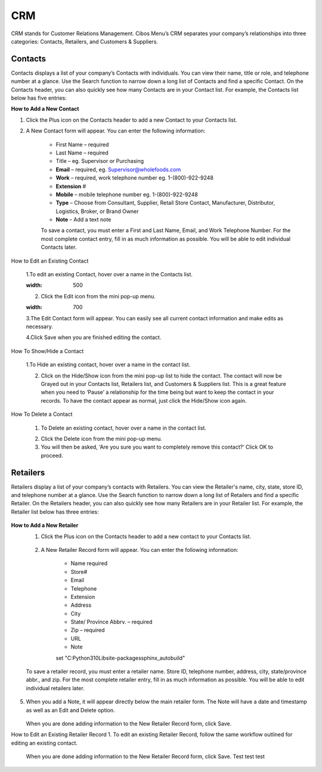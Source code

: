 ===
CRM
===


CRM stands for Customer Relations Management. Cibos Menu’s CRM separates your company’s relationships into three categories: Contacts, Retailers, and Customers & Suppliers. 



.. image:: C:/Users/filip/Desktop/CibosDocs/documents/docs/setup/CRM.png
  :width: 700
  
------------
Contacts
------------
Contacts displays a list of your company’s Contacts with individuals. You can view their name, title or role, and telephone number at a glance. Use the Search function to narrow down a long list of Contacts and find a specific Contact. On the Contacts header, you can also quickly see how many Contacts are in your Contact list. For example, the Contacts list below has five entries:

.. image:: C:/Users/filip/Desktop/CibosDocs/documents/docs/setup/Contacts.png
  :width: 500


**How to Add a New Contact**

1. Click the Plus icon on the Contacts header to add a new Contact to your Contacts list.


.. image:: C:/Users/filip/Desktop/CibosDocs/documents/docs/setup/createContact.png
  :width: 300



2. A New Contact form will appear. You can enter the following information:

	- First Name – required
	- Last Name – required
	- Title – eg. Supervisor or Purchasing
	- **Email** – required, eg. Supervisor@wholefoods.com
	- **Work** – required, work telephone number eg. 1-(800)-922-9248
	- **Extension** #	
	- **Mobile** – mobile telephone number eg. 1-(800)-922-9248
	- **Type** – Choose from Consultant, Supplier, Retail Store Contact, Manufacturer, Distributor, Logistics, Broker, or Brand Owner
	- **Note** – Add a text note

	To save a contact, you must enter a First and Last Name, Email, and Work Telephone Number. For the most complete contact entry, fill in as much information as possible. You will be able to edit individual Contacts later.

.. image:: C:/Users/filip/Desktop/CibosDocs/documents/docs/setup/contactForm.png
  :width: 700

	3. When you add a Note, it will appear directly below the main contact form. The Note will have a date and timestamp as well as an Edit  and Delete  option.
	
	.. image:: C:/Users/filip/Desktop/CibosDocs/documents/docs/setup/notesContact.png
  :width: 700

	4. When you are done adding information to the New Contact form, click Save. 

How to Edit an Existing Contact

	1.To edit an existing Contact, hover over a name in the Contacts list.
	
	.. image:: C:/Users/filip/Desktop/CibosDocs/documents/docs/setup/editContact.png
  	:width: 500
	
	2. Click the Edit icon from the mini pop-up menu.

	.. image:: C:/Users/filip/Desktop/CibosDocs/documents/docs/setup/editContactSecondForm.png
  	:width: 700

	3.The Edit Contact form will appear. You can easily see all current contact information and make edits as necessary.
	
	4.Click Save when you are finished editing the contact.

How To Show/Hide a Contact

	1.To Hide an existing contact, hover over a name in the contact list.
	
	.. image:: C:/Users/filip/Desktop/CibosDocs/documents/docs/setup/hideContact.png
  	

	2. Click on the Hide/Show icon from the mini pop-up list to hide the contact. The contact will now be Grayed out in your Contacts list, Retailers 	list, 	and Customers & Suppliers list. This is a great feature when you need to ‘Pause’ a relationship for the time being but want to keep the 	contact in 	your records. To have the contact appear as normal, just click the Hide/Show icon again. 

	
	.. image:: C:/Users/filip/Desktop/CibosDocs/documents/docs/setup/hideShow.png
  	
How To Delete a Contact

	1. To Delete an existing contact, hover over a name in the contact list.

	.. image:: C:/Users/filip/Desktop/CibosDocs/documents/docs/setup/deleteContact.png
  	

	2. Click the Delete icon from the mini pop-up menu. 
	3. You will then be asked, ‘Are you sure you want to completely remove this contact?’ Click OK to proceed. 



------------
Retailers
------------

Retailers display a list of your company’s contacts with Retailers. You can view the Retailer's name, city, state, store ID, and telephone number at a glance. Use the Search function to narrow down a long list of Retailers and find a specific Retailer. On the Retailers header, you can also quickly see how many Retailers are in your Retailer list. For example, the Retailer list below has three entries:

	.. image:: C:/Users/filip/Desktop/CibosDocs/documents/docs/setup/Retailers.png

**How to Add a New Retailer**
  	1. Click the Plus icon on the Contacts header to add a new contact to your Contacts list.
		
		.. image:: C:/Users/filip/Desktop/CibosDocs/documents/docs/setup/addRetailer.png

	2. A New Retailer Record form will appear. You can enter the following information:

		- Name  required	
		- Store#
		- Email
		- Telephone
		- Extension
		- Address
		- City
		- State/ Province Abbrv. – required
		- Zip – required
		- URL
		- Note
		set "C:\Python310\Lib\site-packages\sphinx_autobuild"
	To save a retailer record, you must enter a retailer name. Store ID, telephone number, address, city, state/province abbr., and zip. For the most complete retailer entry, fill in as much information as possible. You will be able to edit individual retailers later.

		.. image:: C:/Users/filip/Desktop/CibosDocs/documents/docs/setup/newRetailer.png


5. When you add a Note, it will appear directly below the main retailer form. The Note will have a date and timestamp as well as an Edit and Delete option.

		.. image:: C:/Users/filip/Desktop/CibosDocs/documents/docs/setup/note.png

   When you are done adding information to the New Retailer Record form, click Save.


How to Edit an Existing Retailer Record 
1. To edit an existing Retailer Record, follow the same workflow outlined for editing an existing contact.
		.. image:: C:/Users/filip/Desktop/CibosDocs/documents/docs/setup/editRetailer.png



 When you are done adding information to the New Retailer Record form, click Save. Test test test